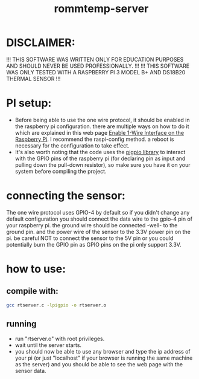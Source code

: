 #+title: rommtemp-server

* DISCLAIMER:
!!! THIS SOFTWARE WAS WRITTEN ONLY FOR EDUCATION PURPOSES AND SHOULD NEVER BE USED PROFESSIONALLY. !!!
!!! THIS SOFTWARE WAS ONLY TESTED WITH A RASPBERRY PI 3 MODEL B+ AND DS18B20 THERMAL SENSOR !!!

* PI setup:
- Before being able to use the one wire protocol, it should be enabled in the raspberry pi configuration. there are multiple ways on how to do it which are explained in this web page [[https://www.raspberrypi-spy.co.uk/2018/02/enable-1-wire-interface-raspberry-pi/][Enable 1-Wire Interface on the Raspberry Pi]]. I recommend the raspi-config method. a reboot is necessary for the configuration to take effect.
- It's also worth noting that the code uses the [[https://abyz.me.uk/rpi/pigpio/][pigpio library]] to interact with the GPIO pins of the raspberry pi (for declaring pin as input and pulling down the pull-down resistor), so make sure you have it on your system before compiling the project.

* connecting the sensor:
The one wire protocol uses GPIO-4 by default so if you didn't change any default configuration you should connect the data wire to the gpio-4 pin of your raspberry pi. the ground wire should be connected -well- to the ground pin. and the power wire of the sensor to the 3.3V power pin on the pi. be careful NOT to connect the sensor to the 5V pin or you could potentially burn the GPIO pin as GPIO pins on the pi only support 3.3V.

* how to use:
** compile with:
#+begin_src bash
  gcc rtserver.c -lpigpio -o rtserver.o
#+end_src
** running
- run "rtserver.o" with root privileges.
- wait until the server starts.
- you should now be able to use any browser and type the ip address of your pi (or just "localhost" if your browser is running the same machine as the server) and you should be able to see the web page with the sensor data.
